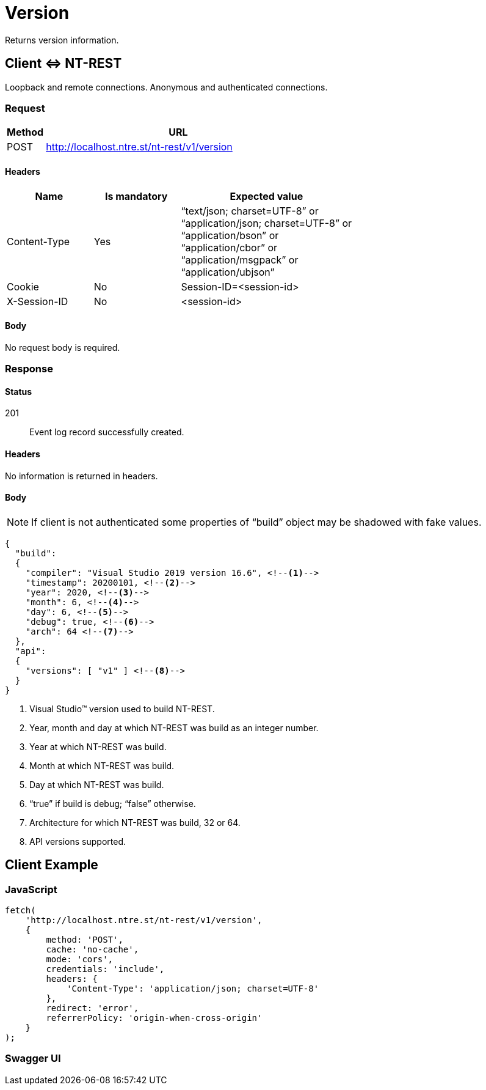 = Version

Returns version information.

== Client &hArr; NT-REST

Loopback and remote connections.
Anonymous and authenticated connections.

=== Request

[cols="1,7", options="header"]
|===
| Method
| URL
| POST
| http://localhost.ntre.st/nt-rest/v1/version
|===

==== Headers

[cols="2,2,4", options="header"]
|===
| Name
| Is mandatory
| Expected value
| Content-Type
| Yes
| "`text/json; charset=UTF-8`" or +
"`application/json; charset=UTF-8`" or +
"`application/bson`" or +
"`application/cbor`" or +
"`application/msgpack`" or +
"`application/ubjson`"
| Cookie
| No
| Session-ID=<session-id>
| X-Session-ID
| No
| <session-id>
|===

==== Body

No request body is required.

=== Response

==== Status

201:: Event log record successfully created.

==== Headers

No information is returned in headers.

==== Body

NOTE: If client is not authenticated some properties of "`build`" object may be shadowed with fake values.

[source,json]
----
{
  "build":
  {
    "compiler": "Visual Studio 2019 version 16.6", <!--1-->
    "timestamp": 20200101, <!--2-->
    "year": 2020, <!--3-->
    "month": 6, <!--4-->
    "day": 6, <!--5-->
    "debug": true, <!--6-->
    "arch": 64 <!--7-->
  },
  "api":
  {
    "versions": [ "v1" ] <!--8-->
  }
}
----
<1> Visual Studio(TM) version used to build NT-REST.
<2> Year, month and day at which NT-REST was build as an integer number.
<3> Year at which NT-REST was build.
<4> Month at which NT-REST was build.
<5> Day at which NT-REST was build.
<6> "`true`" if build is debug; "`false`" otherwise.
<7> Architecture for which NT-REST was build, 32 or 64.
<8> API versions supported.

== Client Example

=== JavaScript

[source,javascript]
----
fetch(
    'http://localhost.ntre.st/nt-rest/v1/version',
    {
        method: 'POST',
        cache: 'no-cache',
        mode: 'cors',
        credentials: 'include',
        headers: {
            'Content-Type': 'application/json; charset=UTF-8'
        },
        redirect: 'error',
        referrerPolicy: 'origin-when-cross-origin'
    }
);
----

=== Swagger UI

+++<div class='swagger-ui' data-url='/nt-rest/1.0/_attachments/openapi3.yaml' data-filter='Version'></div>+++

